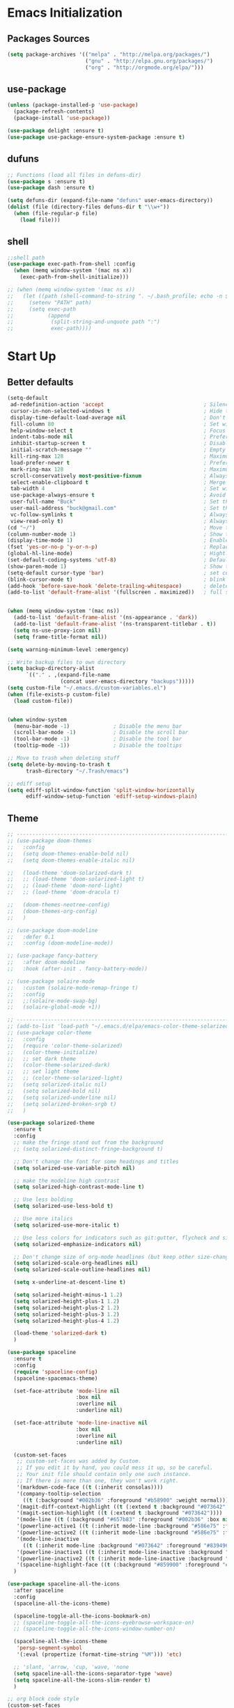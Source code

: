 * Emacs Initialization
** Packages Sources
   #+BEGIN_SRC emacs-lisp
     (setq package-archives '(("melpa" . "http://melpa.org/packages/")
                              ("gnu" . "http://elpa.gnu.org/packages/")
                              ("org" . "http://orgmode.org/elpa/")))
   #+END_SRC
** use-package
   #+begin_src emacs-lisp
     (unless (package-installed-p 'use-package)
       (package-refresh-contents)
       (package-install 'use-package))

     (use-package delight :ensure t)
     (use-package use-package-ensure-system-package :ensure t)
   #+end_src
** dufuns
   #+begin_src emacs-lisp
     ;; Functions (load all files in defuns-dir)
     (use-package s :ensure t)
     (use-package dash :ensure t)

     (setq defuns-dir (expand-file-name "defuns" user-emacs-directory))
     (dolist (file (directory-files defuns-dir t "\\w+"))
       (when (file-regular-p file)
         (load file)))
   #+end_src
** shell
   #+begin_src emacs-lisp
     ;;shell path
     (use-package exec-path-from-shell :config
       (when (memq window-system '(mac ns x))
         (exec-path-from-shell-initialize)))

     ;; (when (memq window-system '(mac ns x))
     ;;   (let ((path (shell-command-to-string ". ~/.bash_profile; echo -n $PATH")))
     ;;     (setenv "PATH" path)
     ;;     (setq exec-path
     ;;           (append
     ;;            (split-string-and-unquote path ":")
     ;;            exec-path))))
   #+end_src
* Start Up
** Better defaults
   #+begin_src emacs-lisp
     (setq-default
      ad-redefinition-action 'accept                                ; Silence warnings for redefinition
      cursor-in-non-selected-windows t                              ; Hide the cursor in inactive windows
      display-time-default-load-average nil                         ; Don't display load average
      fill-column 80                                                ; Set width for automatic line breaks
      help-window-select t                                          ; Focus new help windows when opened
      indent-tabs-mode nil                                          ; Prefers spaces over tabs
      inhibit-startup-screen t                                      ; Disable start-up screen
      initial-scratch-message ""                                    ; Empty the initial *scratch* buffer
      kill-ring-max 128                                             ; Maximum length of kill ring
      load-prefer-newer t                                           ; Prefers the newest version of a file
      mark-ring-max 128                                             ; Maximum length of mark ring
      scroll-conservatively most-positive-fixnum                    ; Always scroll by one line
      select-enable-clipboard t                                     ; Merge system's and Emacs' clipboard
      tab-width 4                                                   ; Set width for tabs
      use-package-always-ensure t                                   ; Avoid the :ensure keyword for each package
      user-full-name "Buck"                                         ; Set the full name of the current user
      user-mail-address "buck@gmail.com"                            ; Set the email address of the current user
      vc-follow-symlinks t                                          ; Always follow the symlinks
      view-read-only t)                                             ; Always open read-only buffers in view-mode
     (cd "~/")                                                      ; Move to the user directory
     (column-number-mode 1)                                         ; Show the column number
     (display-time-mode 1)                                          ; Enable time in the mode-line
     (fset 'yes-or-no-p 'y-or-n-p)                                  ; Replace yes/no prompts with y/n
     (global-hl-line-mode)                                          ; Hightlight current line
     (set-default-coding-systems 'utf-8)                            ; Default to utf-8 encoding
     (show-paren-mode 1)                                            ; Show the parent
     (setq-default cursor-type 'bar)                                ; set cursor style
     (blink-cursor-mode t)                                          ; blink cursor
     (add-hook 'before-save-hook 'delete-trailing-whitespace)       ; delete traniling whitespace
     (add-to-list 'default-frame-alist '(fullscreen . maximized))   ; full screen


     (when (memq window-system '(mac ns))
       (add-to-list 'default-frame-alist '(ns-appearance . 'dark))
       (add-to-list 'default-frame-alist '(ns-transparent-titlebar . t))
       (setq ns-use-proxy-icon nil)
       (setq frame-title-format nil))

     (setq warning-minimum-level :emergency)

     ;; Write backup files to own directory
     (setq backup-directory-alist
           `(("." . ,(expand-file-name
                      (concat user-emacs-directory "backups")))))
     (setq custom-file "~/.emacs.d/custom-variables.el")
     (when (file-exists-p custom-file)
       (load custom-file))


     (when window-system
       (menu-bar-mode -1)              ; Disable the menu bar
       (scroll-bar-mode -1)            ; Disable the scroll bar
       (tool-bar-mode -1)              ; Disable the tool bar
       (tooltip-mode -1))              ; Disable the tooltips

     ;; Move to trash when deleting stuff
     (setq delete-by-moving-to-trash t
           trash-directory "~/.Trash/emacs")

     ;; ediff setup
     (setq ediff-split-window-function 'split-window-horizontally
           ediff-window-setup-function 'ediff-setup-windows-plain)
   #+end_src
** Theme
   #+begin_src emacs-lisp
     ;; -------------------------------------------------------------------------------------------------------
     ;; (use-package doom-themes
     ;;   :config
     ;;   (setq doom-themes-enable-bold nil)
     ;;   (setq doom-themes-enable-italic nil)

     ;;   (load-theme 'doom-solarized-dark t)
     ;;   ;; (load-theme 'doom-solarized-light t)
     ;;   ;; (load-theme 'doom-nord-light)
     ;;   ;; (load-theme 'doom-dracula t)

     ;;   (doom-themes-neotree-config)
     ;;   (doom-themes-org-config)
     ;;   )

     ;; (use-package doom-modeline
     ;;   :defer 0.1
     ;;   :config (doom-modeline-mode))

     ;; (use-package fancy-battery
     ;;   :after doom-modeline
     ;;   :hook (after-init . fancy-battery-mode))

     ;; (use-package solaire-mode
     ;;   :custom (solaire-mode-remap-fringe t)
     ;;   :config
     ;;   ;;(solaire-mode-swap-bg)
     ;;   (solaire-global-mode +1))

     ;; ----------------------------------------------------------------------------------------------------
     ;; (add-to-list 'load-path "~/.emacs.d/elpa/emacs-color-theme-solarized/")
     ;; (use-package color-theme
     ;;   :config
     ;;   (require 'color-theme-solarized)
     ;;   (color-theme-initialize)
     ;;   ;; set dark theme
     ;;   (color-theme-solarized-dark)
     ;;   ;; set light theme
     ;;   ;; (color-theme-solarized-light)
     ;;   (setq solarized-italic nil)
     ;;   (setq solarized-bold nil)
     ;;   (setq solarized-underline nil)
     ;;   (setq solarized-broken-srgb t)
     ;;   )

     (use-package solarized-theme
       :ensure t
       :config
       ;; make the fringe stand out from the background
       ;; (setq solarized-distinct-fringe-background t)

       ;; Don't change the font for some headings and titles
       (setq solarized-use-variable-pitch nil)

       ;; make the modeline high contrast
       (setq solarized-high-contrast-mode-line t)

       ;; Use less bolding
       (setq solarized-use-less-bold t)

       ;; Use more italics
       (setq solarized-use-more-italic t)

       ;; Use less colors for indicators such as git:gutter, flycheck and similar
       (setq solarized-emphasize-indicators nil)

       ;; Don't change size of org-mode headlines (but keep other size-changes)
       (setq solarized-scale-org-headlines nil)
       (setq solarized-scale-outline-headlines nil)

       (setq x-underline-at-descent-line t)

       (setq solarized-height-minus-1 1.2)
       (setq solarized-height-plus-1 1.2)
       (setq solarized-height-plus-2 1.2)
       (setq solarized-height-plus-3 1.2)
       (setq solarized-height-plus-4 1.2)

       (load-theme 'solarized-dark t)
       )

     (use-package spaceline
       :ensure t
       :config
       (require 'spaceline-config)
       (spaceline-spacemacs-theme)

       (set-face-attribute 'mode-line nil
                           :box nil
                           :overline nil
                           :underline nil)

       (set-face-attribute 'mode-line-inactive nil
                           :box nil
                           :overline nil
                           :underline nil)

       (custom-set-faces
        ;; custom-set-faces was added by Custom.
        ;; If you edit it by hand, you could mess it up, so be careful.
        ;; Your init file should contain only one such instance.
        ;; If there is more than one, they won't work right.
        '(markdown-code-face ((t (:inherit consolas))))
        '(company-tooltip-selection
          ((t (:background "#002b36" :foreground "#b58900" :weight normal))))
        '(magit-diff-context-highlight ((t (:extend t :background "#073642" :foreground "grey70"))))
        '(magit-section-highlight ((t (:extend t :background "#073642"))))
        '(mode-line ((t (:background "#657b83" :foreground "#002b36" :box nil :overline nil :underline nil))))
        '(powerline-active1 ((t (:inherit mode-line :background "#586e75" :foreground "#002b36"))))
        '(powerline-active2 ((t (:inherit mode-line :background "#586e75" :foreground "#002b36"))))
        '(mode-line-inactive
          ((t (:inherit mode-line :background "#073642" :foreground "#839496" :box nil :overline nil :underline nil :weight light))))
        '(powerline-inactive1 ((t (:inherit mode-line-inactive :background "#073642"))))
        '(powerline-inactive2 ((t (:inherit mode-line-inactive :background "#586e75"))))
        '(spaceline-highlight-face ((t (:background "#859900" :foreground "#3E3D31" :inherit 'mode-line)))))
       )

     (use-package spaceline-all-the-icons
       :after spaceline
       :config
       (spaceline-all-the-icons-theme)

       (spaceline-toggle-all-the-icons-bookmark-on)
       ;; (spaceline-toggle-all-the-icons-eyebrowse-workspace-on)
       ;; (spaceline-toggle-all-the-icons-window-number-on)

       (spaceline-all-the-icons-theme
        'persp-segment-symbol
        '(:eval (propertize (format-time-string "%M"))) 'etc)

       ;; 'slant, 'arrow, 'cup, 'wave, 'none
       (setq spaceline-all-the-icons-separator-type 'wave)
       (setq spaceline-all-the-icons-slim-render t)
       )

     ;; org block code style
     (custom-set-faces
      '(org-block-begin-line
        ((t (:underline nil))))
      ;; '(org-block
      ;;   ((t (:background "#073642"))))
      '(org-block-end-line
        ((t (:overline nil))))
      )
   #+end_src
** font
   #+begin_src emacs-lisp
     ;; (set-face-attribute 'default nil :font "Operator Mono 16")
     ;; (set-face-attribute 'default nil :font "-*-Operator Mono-normal-italic-normal-*-16-*-*-*-m-0-iso10646-1")
     ;; (set-face-attribute 'default nil :font "-*-Operator Mono-normal-normal-normal-*-16-*-*-*-m-0-iso10646-1")

     ;; (set-face-attribute 'default nil :font "-apple-Monaco-normal-normal-normal-*-16-*-*-*-m-0-iso10646-1")
     ;; (set-face-attribute 'default nil :font "-apple-Menlo-normal-normal-normal-*-14-*-*-*-m-0-iso10646-1")
     ;; (set-face-attribute 'default nil :font "-apple-inconsolata-medium-r-normal--14-*-*-*-*-*-iso10646-1")

     ;; (set-face-attribute 'default nil :font "-*-Inconsolata Awesome-normal-normal-normal-*-14-*-*-*-m-0-iso10646-1")
     ;; (set-face-attribute 'default nil :font "-*-Hack-normal-normal-normal-*-14-*-*-*-m-0-iso10646-1")
     (set-face-attribute 'default nil :font "-outline-Consolas-normal-normal-normal-*-16-*-*-*-m-0-iso10646-1")

     ;; (set-face-attribute 'default nil :font "JetBrains Mono 16")

     (custom-set-faces
      ;; custom-set-faces was added by Custom.
      ;; If you edit it by hand, you could mess it up, so be careful.
      ;; Your init file should contain only one such instance.
      ;; If there is more than one, they won't work right.
      '(org-table ((t (:foreground "#859900" :family "Ubuntu Mono")))))
   #+end_src
** proxy
   #+begin_src emacs-lisp
     (setq url-proxy-services
           '(("no_proxy" . "^\\(localhost\\|10\\..*\\|192\\.168\\..*\\)")
             ("http" . "localhost:1087")
             ("https" . "localhost:1087")))
   #+end_src
** keyboard
   #+begin_src emacs-lisp
     ;; split window
     (global-set-key (kbd "C-x 2") (lambda () (interactive)(split-window-vertically) (other-window 1)))
     (global-set-key (kbd "C-x 3") (lambda () (interactive)(split-window-horizontally) (other-window 1)))

     ;; comment or uncomment
     (global-set-key (kbd "C-c /") 'comment-or-uncomment-region)
     (global-set-key (kbd "s-/") 'comment-line)

     ;; Duplicate region
     (global-set-key (kbd "C-c d") 'duplicate-current-line-or-region)

     ;; Perform general cleanup.
     (global-set-key (kbd "C-c n") 'cleanup-buffer)

     ;;org
     (defun my-org-hook ()
       ;; (define-key org-mode-map (kbd "<C-o>") 'org-open-line)
       (define-key org-mode-map (kbd "<C-return>") 'org-insert-heading-respect-content)
       (define-key org-mode-map (kbd "<C-S-return>") 'org-insert-todo-heading-respect-content)
       (define-key org-mode-map (kbd "<M-return>") 'org-meta-return)
       (define-key org-mode-map (kbd "C-c /") 'org-sparse-tree)
       (define-key org-mode-map (kbd "C-c l") 'org-store-link)
       (define-key org-mode-map (kbd "C-c a") 'org-agenda)
       (define-key org-mode-map (kbd "C-c c") 'org-capture)
       )
     (add-hook 'org-mode-hook 'my-org-hook)

     (global-set-key (kbd "<S-return>") 'new-line-dwim)
     (global-set-key (kbd "<C-S-return>") 'open-line-above)
     (global-set-key (kbd "<C-return>") 'open-line-below)

     ;; Buffer file functions
     (global-set-key (kbd "C-x C-r") 'rename-current-buffer-file)
     (global-set-key (kbd "C-x C-k") 'delete-current-buffer-file)

     (global-set-key (kbd "C-c b") 'create-scratch-buffer)

     ;; Killing text
     (global-set-key (kbd "C-S-k") 'kill-and-retry-line)
     (global-set-key (kbd "C-w") 'kill-region-or-backward-word)
     (global-set-key (kbd "C-S-w") 'kill-to-beginning-of-line)

     ;; Indentation help
     (global-set-key (kbd "M-j") (λ (join-line -1)))

     (global-set-key (kbd "C-c o") 'occur)

     ;; Make shell more convenient, and suspend-frame less
     ;; ansi-term
     ;; (global-set-key (kbd "C-z") (lambda ()(interactive)(ansi-term "/usr/local/bin/fish")))
     ;; (global-set-key (kbd "C-z") 'shell)
     ;; (global-set-key (kbd "C-x M-z") 'suspend-frame)

     ;; switch window selected
     (defun prev-window ()
       (interactive)
       (other-window -1))
     (global-set-key (kbd "s-[") 'prev-window)
     (global-set-key (kbd "s-]") 'other-window)

     ;; C-i <tab>
     (setq local-function-key-map (delq '(kp-tab . [9]) local-function-key-map))
     ;; this is C-i
     ;; (global-set-key (kbd "C-i") (lambda () (interactive) (message "C-i")))
     ;; this is <tab> key
     ;; (global-set-key (kbd "<tab>") (lambda () (interactive) (message "<tab>")))

     ;; code folding
     (add-hook 'go-mode-hook 'hs-minor-mode)
     (add-hook 'java-mode-hook 'hs-minor-mode)
     (add-hook 'js2-mode-hook 'hs-minor-mode)

     (add-hook 'js2-mode-hook
               (lambda () (define-key js2-mode-map (kbd "C-c i") 'hs-toggle-hiding)))
     (add-hook 'go-mode-hook
               (lambda () (define-key go-mode-map (kbd "C-c i") 'hs-toggle-hiding)))
     (add-hook 'java-mode-hook
               (lambda () (define-key java-mode-map (kbd "C-c i") 'hs-toggle-hiding)))

     ;; move line up
     ;; move line up
     (defun move-line-up ()
       (interactive)
       (transpose-lines 1)
       (previous-line 2))

     (global-set-key [(control shift up)] 'move-line-up)

     ;; move line down
     (defun move-line-down ()
       (interactive)
       (next-line 1)
       (transpose-lines 1)
       (previous-line 1))

     (global-set-key [(control shift down)] 'move-line-down)
   #+end_src
* Advanced Configuration
** all-the-icons
   #+begin_src emacs-lisp
     (use-package all-the-icons
       :ensure t)
   #+end_src
** dired
   #+begin_src emacs-lisp
     (use-package dired
       :ensure nil
       :commands (dired dired-jump)
       :bind (("C-x C-j" . dired-jump))
       :config
       (add-hook 'dired-mode-hook
                 (lambda ()
                   (define-key dired-mode-map (kbd "j") 'dired-up-directory)
                   (define-key dired-mode-map (kbd "k") 'dired-find-file)))
       )

     ;; (use-package all-the-icons-dired
     ;;   :ensure t
     ;;   :config
     ;;   (add-hook 'dired-mode-hook 'all-the-icons-dired-mode))
   #+end_src
** ivy
   #+begin_src emacs-lisp
     (use-package ivy
       :ensure t
       :delight ivy-mode ""
       :bind (:map ivy-minibuffer-map
                   ("C-h" . delete-backward-char)
                   ("<return>" . ivy-alt-done))
       :config
       (ivy-mode 1)
       (setq ivy-use-virtual-buffers nil)
       (setq enable-recursive-minibuffers t)
       (setq ivy-height 10)
       (setq ivy-initial-inputs-alist nil)
       (setq ivy-count-format "%d/%d ")
       (setq ivy-re-builders-alist '((t . ivy--regex-ignore-order)))

       (ivy-set-actions ;; M-o
        'counsel-find-file
        '(("d" delete-file "delete")
          ("r" rename-file "rename")
          ("x" counsel-find-file-as-root "open as root"))
        ))
   #+end_src
** counsel
   #+begin_src emacs-lisp
     (use-package counsel
       :ensure t
       :bind (("M-x" . counsel-M-x)
              ("\C-x \C-f" . counsel-find-file)
              ("M-y" . counsel-yank-pop)
              ("C-o" . counsel-recentf)
              ("C-x b" . persp-ivy-switch-buffer)
              ("C-x C-b" . ibuffer-list-buffers)
              ("s-1" . previous-buffer)
              ("s-2" . next-buffer))
       :init
       (setq counsel-find-file-ignore-regexp (regexp-opt '(".git" ".DS_Store")))
       (setq recentf-max-saved-items 200))
   #+end_src
** swiper
   #+begin_src emacs-lisp
     (use-package swiper
       :ensure t
       :bind (("C-r" . swiper-thing-at-point)
              ("C-s" . swiper)))
   #+end_src
** expand-region
   #+begin_src emacs-lisp
     (use-package expand-region
       :ensure t
       :bind
       (("C-=" . 'er/expand-region)
        ("C-+" . 'er/contract-region)
        ("C-@" . 'er/expand-region)
        ("C-M-@" . 'er/contract-region))
       :config
       (pending-delete-mode t)
       (define-key input-decode-map [?\C-m] [C-m])
       (global-set-key (kbd "<C-m>") #'er/expand-region)
       )
   #+end_src
** change-inner
   #+BEGIN_SRC emacs-lisp
     (use-package change-inner
       :ensure t
       :bind
       (("M-I" . 'change-inner))
       (("M-O" . 'change-outer))
       (("s-i" . 'copy-inner))
       (("s-o" . 'copy-outer))
       )
   #+END_SRC
** multiple-cursors
   #+BEGIN_SRC emacs-lisp
     ;;
     ;; multiple cursors
     ;;
     (use-package multiple-cursors
       :ensure t
       :init
       (global-unset-key (kbd "M-<down-mouse-1>"))
       (global-set-key (kbd "M-<mouse-1>") 'mc/add-cursor-on-click)
       (global-set-key (kbd "C-S-<mouse-1>") 'mc/add-cursor-on-click)

       (global-set-key
        (kbd "C-c m")
        (defhydra hydra-mc (:columns 6 :color pink)
          "multiple-cursors"
          ("l" mc/edit-lines "lines")
          ("e" mc/edit-ends-of-lines "end-lines")

          ("n" mc/mark-next-like-this "next")
          ("p" mc/mark-previous-like-this "previous")

          ("k" mc/skip-to-previous-like-this "skip-n")
          ("j" mc/skip-to-next-like-this "skip-p")

          ("u" mc/unmark-next-like-this "unmark-n")
          ("U" mc/unmark-previous-like-this "unmark-p")

          ("a" mc/mark-all-like-this "all")
          ("m" mc/mark-all-dwim "dwim")
          ("r" mc/mark-all-in-region-regexp "regexp")

          ("q" nil "Quit" :color blue)))
       )
   #+END_SRC
** undo
   #+begin_src emacs-lisp
     (use-package undo-tree
       :config
       (global-undo-tree-mode))
   #+end_src
** session
   #+begin_src emacs-lisp
     (use-package session
       :ensure t
       :bind
       (("C-;" . session-jump-to-last-change))
       :config
       (setq session-jump-undo-threshold 100))
   #+end_src
** magit
   #+begin_src emacs-lisp
     (use-package magit
       :ensure t
       :config
       (global-set-key (kbd "C-x m") 'magit)
       )
   #+end_src
** paredit
   #+begin_src emacs-lisp
     (use-package paredit
       :ensure t
       :config
       (add-hook 'clojure-mode-hook 'paredit-mode)
       (add-hook 'cider-repl-mode-hook 'paredit-mode)
       (add-hook 'emacs-lisp-mode-hook 'paredit-mode)
       ;; Enable `paredit-mode' in the minibuffer, during `eval-expression'.
       ;; (defun conditionally-enable-paredit-mode
       ;;   (if (eq this-command 'eval-expression)
       ;;       (paredit-mode 1)))

       ;; (add-hook 'minibuffer-setup-hook 'conditionally-enable-paredit-mode)
       )
   #+end_src
** smartparens
   #+begin_src emacs-lisp
     (use-package smartparens
       :ensure t
       :config
       (smartparens-global-mode t)
       (add-hook 'org-mode-hook (lambda () (smartparens-mode -1)))
       (add-hook 'clojure-mode-hook (lambda () (smartparens-mode -1)))
       (add-hook 'emacs-lisp-mode-hook (lambda () (smartparens-mode -1)))
       (add-hook 'cider-repl-mode-hook (lambda () (smartparens-mode -1)))
       )
   #+end_src
** ace-jump-mode
   #+begin_src emacs-lisp
     (use-package ace-jump-mode
       :ensure t
       :config
       ;; you can select the key you prefer to
       (define-key org-mode-map (kbd "C-j") nil)
       (define-key paredit-mode-map (kbd "C-j") nil)
       (define-key global-map (kbd "C-j") 'ace-jump-mode)
       )
   #+end_src
** projectile
   #+begin_src emacs-lisp
     (use-package projectile
       :ensure t
       :bind (("C-c p" . projectile-command-map)
              ("C-c f" . projectile-find-file))
       :custom ((projectile-completion-system 'ivy))
       :init
       (when (file-directory-p "~/Workspace")
         (setq projectile-project-search-path '("~/Workspace")))
       (setq projectile-switch-project-action #'projectile-dired)
       :config
       (projectile-mode +1)
       (setq projectile-globally-ignored-files '( "TAGS" ".DS_Store" "." ".." ".git"))
       ;; (setq projectile-enable-caching t)
       ;; (setq projectile-file-exists-local-cache-expire (* 1 100))
       )

     (use-package counsel-projectile
       :ensure t
       :config (counsel-projectile-mode))
   #+end_src
** guide-key
   #+begin_src emacs-lisp
     (use-package guide-key
       :ensure t
       :config
       (guide-key-mode 1)
       (setq guide-key/idle-delay 0.5)
       ;; (setq guide-key/guide-key-sequence '("C-x r" "C-x 4" "C-x v" "C-x 8" "C-x +" "C-c RET" "C-c" "C-x x"))
       (setq guide-key/recursive-key-sequence-flag t)
       (setq guide-key/popup-window-position 'bottom)
       )
   #+end_src
** perspective
   #+begin_src emacs-lisp
     (use-package perspective
       :ensure t
       :config
       (unless (equal persp-mode t)
         (persp-mode)))
   #+end_src
** translate
   #+begin_src emacs-lisp
     (use-package go-translate
       :ensure t
       :bind (("C-c t" . go-translate))
       :config
       (setq go-translate-token-current (cons 430675 2721866130))
       (setq go-translate-base-url "https://translate.google.cn")
       (setq go-translate-local-language "zh-CN")
       (setq go-translate-inputs-function #'go-translate-inputs-current-or-prompt)
       )


     (defun read-word ()
       (interactive)
       (let ((text (thing-at-point 'word)))
         (if text
             (shell-command (concat "say " (shell-quote-argument text)))
           )))

     (define-key global-map (kbd "C-c r") 'read-word)
   #+end_src
** beacon
   #+begin_src emacs-lisp
     (use-package beacon
       :ensure t
       :custom
       (beacon-color "yellow")
       :config
       (beacon-mode 1))
   #+end_src
** diff-hl
   #+begin_src emacs-lisp
     (use-package diff-hl
       :ensure t
       :config
       (global-diff-hl-mode)
       (add-hook 'magit-pre-refresh-hook 'diff-hl-magit-pre-refresh)
       (add-hook 'magit-post-refresh-hook 'diff-hl-magit-post-refresh)
       )
   #+end_src
** restclient
   #+begin_src emacs-lisp
     (use-package restclient
       :ensure t
       :mode (("\\.http\\'" . restclient-mode))
       :config
       (setq restclient-log-request t)
       )
   #+end_src
** search-web
   #+begin_src emacs-lisp
     (use-package search-web
       :defer t
       :ensure t
       :init
       (setq search-web-engines
             '(("Google" "http://www.google.com/search?q=%s" nil)
               ("Youtube" "http://www.youtube.com/results?search_query=%s" nil)
               ("Stackoveflow" "http://stackoverflow.com/search?q=%s" nil)
               ("MDN" "https://developer.mozilla.org/zh-CN/search?q=%s" nil)
               ("Github" "https://github.com/search?q=%s" nil)
               ("Melpa" "https://melpa.org/#/?q=%s" nil)
               ("Emacs-China" "https://emacs-china.org/search?q=%s" nil)
               ("EmacsWiki" "https://www.emacswiki.org/emacs/%s" nil)
               ("Wiki-zh" "https://zh.wikipedia.org/wiki/%s" nil)
               ("Wiki-en" "https://en.wikipedia.org/wiki/%s" nil)
               ))
       :bind (("C-c w u" . browse-url)
              ("C-c w w" . search-web)
              ("C-c w p" . search-web-at-point)
              ("C-c w r" . search-web-region)))
   #+end_src
* Languages
** lsp
   #+begin_src emacs-lisp
     (use-package lsp-mode
       :hook ((lsp-mode . lsp-enable-which-key-integration))
       :commands (lsp lsp-deferred)
       ;; :bind
       ;; (("M-'" . lsp-find-references)
       ;;  ("M-/" . lsp-find-implementation))
       :init
       (setq lsp-keymap-prefix "s-l")
       (add-hook 'lsp-completion-mode-hook
                 (lambda ()
                   (when lsp-completion-mode
                     (setq company-backends
                           '((company-capf :with company-tabnine :separate)
                             (company-dabbrev-code company-keywords company-files)
                             (company-abbrev company-yasnippet)))
                     ;; (set (make-local-variable 'company-backends)
                     ;;      (remq 'company-capf company-backends))
                     )))
       :config
       (setq lsp-completion-enable-additional-text-edit nil))

     (use-package lsp-ui :ensure t
       :custom
       ;; lsp-ui-doc
       (lsp-ui-doc-enable nil)
       (lsp-ui-doc-header t)
       (lsp-ui-doc-include-signature t)
       (lsp-ui-doc-position 'top) ;; top, bottom, or at-point
       (lsp-ui-doc-max-width 150)
       (lsp-ui-doc-max-height 30)
       (lsp-ui-doc-use-childframe t)
       (lsp-ui-doc-use-webkit t)
       ;; lsp-ui-flycheck
       (lsp-ui-flycheck-enable nil)
       ;; lsp-ui-sideline
       (lsp-ui-sideline-enable nil)
       (lsp-ui-sideline-ignore-duplicate t)
       (lsp-ui-sideline-show-symbol t)
       (lsp-ui-sideline-show-hover t)
       (lsp-ui-sideline-show-diagnostics nil)
       (lsp-ui-sideline-show-code-actions nil)
       ;; lsp-ui-imenu
       (lsp-ui-imenu-enable nil)
       (lsp-ui-imenu-kind-position 'top)
       ;; lsp-ui-peek
       (lsp-ui-peek-enable t)
       (lsp-ui-peek-peek-height 20)
       (lsp-ui-peek-list-width 50)
       (lsp-ui-peek-fontify 'on-demand) ;; never, on-demand, or always
       :preface
       (defun ladicle/toggle-lsp-ui-doc ()
         (interactive)
         (if lsp-ui-doc-mode
             (progn
               (lsp-ui-doc-mode -1)
               (lsp-ui-doc--hide-frame))
           (lsp-ui-doc-mode 1)))
       :bind
       (:map lsp-mode-map
             ("M-'" . lsp-ui-peek-find-references)
             ("M-." . lsp-ui-peek-find-definitions)
             ("M-/" . lsp-ui-peek-find-implementation)
             ;; ("C-c m"   . lsp-ui-imenu)
             ;; ("C-c s"   . lsp-ui-sideline-mode)
             ;; ("C-c d"   . ladicle/toggle-lsp-ui-doc)
             )
       :hook
       (lsp-mode . lsp-ui-mode)
       )
     (use-package lsp-ivy :commands lsp-ivy-workspace-symbol)
     (use-package dap-mode :after lsp-mode :config (dap-auto-configure-mode))
     (use-package dap-java :ensure nil)
     (use-package dap-go :ensure nil)
     (use-package lsp-treemacs)

     (use-package which-key :config (which-key-mode))

     (add-hook 'dap-stopped-hook
               (lambda (arg) (call-interactively #'dap-hydra)))
   #+end_src
** company
   #+begin_src emacs-lisp
     (use-package company-tabnine
       :ensure t)

     (use-package company
       :ensure t
       :bind (:map company-active-map
                   ("C-n" . company-select-next)
                   ("C-p" . company-select-previous)
                   ("C-s" . company-filter-candidates)
                   ("C-w" . kill-region-or-backward-word))
       :bind (:map company-search-map
                   ("C-n" . company-select-next)
                   ("C-p" . company-select-previous))
       :config
       (global-company-mode t)

       (setq company-idle-delay 0
             company-show-numbers t
             company-minimum-prefix-length 2)

       (setq company-backends
             '((company-capf :with company-tabnine :separate)
               (company-dabbrev-code company-keywords company-files)
               (company-abbrev company-yasnippet)))
       )
   #+end_src
** flycheck
   #+begin_src emacs-lisp
     (use-package flycheck
       :ensure t
       :config
       ;; (global-flycheck-mode t)
       )
   #+end_src
** yasnippet
   #+BEGIN_SRC emacs-lisp
     (use-package yasnippet
       :ensure t
       :config
       (yas-global-mode)
       (use-package yasnippet-snippets :ensure t)
       )
   #+END_SRC
** groovy
   #+begin_src emacs-lisp
     (use-package groovy-mode
       :ensure t
       :defer t
       :hook (groovy-mode . lsp))
   #+end_src
** gradle
   #+begin_src emacs-lisp
     (use-package gradle-mode
       :ensure t
       :defer t
       :bind (("C-c g b" . gradle-build)
              ("C-c g t" . gradle-test)
              ("C-c g s" . gradle-single-test)
              ("C-c g j" . gradle-build--daemon)
              ("C-c g k" . gradle-test--daemon)
              ("C-c g l" . gradle-single-test--daemon)
              ("C-c g d" . gradle-execute--daemon)
              ("C-c g e" . gradle-execute))
       :config
       (gradle-mode 1)
       )
   #+end_src
** sql
   #+begin_src emacs-lisp
     (use-package sql-indent
       :after (:any sql sql-interactive-mode)
       :delight sql-mode "Σ ")
   #+end_src
** protobuf
   #+begin_src emacs-lisp
     (use-package protobuf-mode
       :ensure t)
   #+end_src
** yaml
   #+begin_src emacs-lisp
     (use-package yaml-mode
       :mode "\\.yml\\'")
   #+end_src
** Json
   #+begin_src emacs-lisp
     (use-package json-mode
       :delight "J "
       :mode "\\.json\\'"
       :hook (before-save . my/json-mode-before-save-hook)
       :preface
       (defun my/json-mode-before-save-hook ()
         (when (eq major-mode 'json-mode)
           (json-pretty-print-buffer)))

       (defun my/json-array-of-numbers-on-one-line (encode array)
         "Prints the arrays of numbers in one line."
         (let* ((json-encoding-pretty-print
                 (and json-encoding-pretty-print
                      (not (loop for x across array always (numberp x)))))
                (json-encoding-separator (if json-encoding-pretty-print "," ", ")))
           (funcall encode array)))
       :config (advice-add 'json-encode-array :around #'my/json-array-of-numbers-on-one-line))
   #+end_src
** dockerfile
   #+begin_src emacs-lisp
     (use-package dockerfile-mode
       :ensure t
       :hook (dockerfile-mode . lsp))
   #+end_src
** clojure
   #+begin_src emacs-lisp
     (use-package clojure-mode
       :ensure t
       :config
       (add-to-list 'auto-mode-alist '("\\.clj$" . clojure-mode))
       (add-to-list 'auto-mode-alist '("\\.cljs$" . clojurescript-mode))
       (add-to-list 'auto-mode-alist '("\\.cljc$" . clojurec-mode))
       )
   #+end_src
** clj-refactor
   #+begin_src emacs-lisp
     (use-package clj-refactor
       :ensure t
       :config
       (defun my-clojure-mode-hook ()
         (clj-refactor-mode 1)
         (yas-minor-mode 1) ; for adding require/use/import statements
         ;; This choice of keybinding leaves cider-macroexpand-1 unbound
         (cljr-add-keybindings-with-prefix "C-c C-m"))

       (add-hook 'clojure-mode-hook #'my-clojure-mode-hook)
       )
   #+end_src
** php
   #+begin_src emacs-lisp
     (use-package php-mode
       :ensure t
       :mode "[^.][^t][^p][^l]\\.php$"
       ;; :bind (("m-." . ac-php-find-symbol-at-point)
       ;;        ("m-," . ac-php-location-stack-back))
       :config
       (eval-after-load 'php-mode
         '(require 'php-ext))
       (define-key php-mode-map  (kbd "m-.") 'ac-php-find-symbol-at-point)   ;goto define
       (define-key php-mode-map  (kbd "m-,") 'ac-php-location-stack-back)    ;go back
       (add-hook 'php-mode-hook
                 (lambda ()
                   ;; (paredit-mode t)
                   (setq-default tab-width 4)
                   (setq c-basic-offset 4)
                   (require 'company-php)
                   (company-mode t)
                   (ac-php-core-eldoc-setup) ;; enable eldoc
                   (make-local-variable 'company-backends)
                   (add-to-list 'company-backends 'company-ac-php-backend)))
       (setq php-file-patterns nil)
       ;; (add-to-list 'auto-mode-alist '("[^.][^t][^p][^l]\\.php$" . php-mode))
       (add-to-list 'auto-mode-alist '("\\.tpl.php$" . html-mode))
       (eval-after-load "php-mode" '(define-key php-mode-map (kbd "C-.") nil))
       )
   #+end_src
** python
   #+begin_src emacs-lisp
     (use-package lsp-python-ms
       :ensure t
       :init (setq lsp-python-ms-auto-install-server t)
       :hook (python-mode . (lambda ()
                              (require 'lsp-python-ms)
                              (lsp))))  ; or lsp-deferred

     (use-package pyvenv
       :diminish
       :config
       (setq pyvenv-mode-line-indicator
             '(pyvenv-virtual-env-name ("[venv:" pyvenv-virtual-env-name "] ")))
       (pyvenv-mode +1))
   #+end_src
** java
   #+begin_src emacs-lisp
     (use-package lsp-java
       :ensure t
       :defer t
       :hook (java-mode . lsp)
       :config
       ;;java1.8
       (setq lsp-java-jdt-download-url  "https://download.eclipse.org/jdtls/milestones/0.57.0/jdt-language-server-0.57.0-202006172108.tar.gz")
       )

     (add-hook 'lsp-mode-hook #'lsp-lens-mode)
     (add-hook 'java-mode-hook #'lsp-java-boot-lens-mode)
     (add-hook 'java-mode-hook (lambda () (gradle-mode 1)))
   #+end_src
** Go
   #+begin_src emacs-lisp
     (use-package go-mode
       :ensure t
       :mode (("\\.go\\'" . go-mode))
       :hook ((go-mode . lsp-deferred))
       :config
       (add-hook 'go-mode-hook
                 (lambda ()
                   (setq-default tab-width 2)))

       (defun lsp-go-install-save-hooks ()
         (add-hook 'before-save-hook #'lsp-format-buffer t t)
         (add-hook 'before-save-hook #'lsp-organize-imports t t))
       (add-hook 'go-mode-hook #'lsp-go-install-save-hooks)
       )
   #+end_src
** rust
   #+begin_src emacs-lisp
     (use-package rust-mode
       :ensure t
       :hook ((rust-mode . lsp-deferred))
       :bind (("C-c C-c" . rust-run))
       :bind (:map rust-mode-map
                   ("C-<return>" . open-line-below-semicolon))
       :config
       (setq rust-format-on-save t
             indent-tabs-mode nil))

     (use-package flycheck-rust
       :ensure t
       :config
       (with-eval-after-load 'rust-mode
         (add-hook 'flycheck-mode-hook #'flycheck-rust-setup)))
   #+end_src
* Front-end
** typescript
   #+begin_src emacs-lisp
     (use-package typescript-mode
       :mode (("\\.ts\\'" . typescript-mode)
              ("\\.tsx\\'" . typescript-mode))
       :hook (typescript-mode . lsp-deferred)
       :config
       ;; (flycheck-add-mode 'javascript-eslint 'typescript-mode)
       (flycheck-mode +1)
       (setq typescript-indent-level 2))
   #+end_src
** tide
   #+begin_src emacs-lisp
     (use-package tide
       :ensure t
       :config
       (setq tide-completion-enable-autoimport-suggestions t)
       )

     (defun setup-tide-mode ()
       "Setup tide mode for other mode."
       (interactive)
       (message "setup tide mode")
       (tide-setup)
       (flycheck-mode +1)
       (setq flycheck-check-syntax-automatically '(save mode-enabled))
       (eldoc-mode +1)
       (tide-hl-identifier-mode +1)
       (define-key tide-mode-map (kbd "s-.") 'tide-references)
       (define-key tide-references-mode-map (kbd "v") 'tide-goto-reference)

       (setq company-backends
             '((company-tide :with company-tabnine :separate)
               (company-dabbrev-code company-keywords company-files)
               (company-abbrev company-yasnippet)))
       )

     (add-hook 'js2-mode-hook #'setup-tide-mode)
     (add-hook 'rjsx-mode-hook #'setup-tide-mode)
     (add-hook 'web-mode-hook #'setup-tide-mode)
   #+end_src
** js2-mode
   #+begin_src emacs-lisp
     (use-package js2-mode
       :ensure t
       :hook ((js2-mode . js2-imenu-extras-mode))
       :mode "\\.js\\'"
       :custom (js-indent-level 2)
       :config
       (setq-default indent-tabs-mode nil)
       (setq js-indent-level 2)
       (setq-default js2-basic-offset 2)

       (setq-default js2-allow-rhino-new-expr-initializer nil)
       (setq-default js2-auto-indent-p nil)
       (setq-default js2-enter-indents-newline nil)
       (setq-default js2-global-externs '("module" "require" "buster" "sinon" "assert" "refute" "setTimeout" "clearTimeout" "setInterval" "clearInterval" "location" "__dirname" "console" "JSON"))
       (setq-default js2-idle-timer-delay 0.1)
       (setq-default js2-indent-on-enter-key nil)
       (setq-default js2-mirror-mode nil)
       (setq-default js2-strict-inconsistent-return-warning nil)
       (setq-default js2-auto-indent-p t)
       (setq-default js2-include-rhino-externs nil)
       (setq-default js2-include-gears-externs nil)
       (setq-default js2-concat-multiline-strings 'eol)
       (setq-default js2-rebind-eol-bol-keys nil)

       ;; Let flycheck handle parse errors
       (setq-default js2-show-parse-errors nil)
       (setq-default js2-strict-missing-semi-warning nil)
       (setq-default js2-strict-trailing-comma-warning nil) ;; jshint does not warn about this now for some reason
       )
   #+end_src
** rjsx
   #+begin_src emacs-lisp
     (use-package rjsx-mode
       :ensure t
       :mode (("\\.js\\'" . rjsx-mode)
              ("\\.jsx\\'" . rjsx-mode))
       ;; :hook (rjsx-mode . lsp-deferred)
       :config
       (setq js2-basic-offset 2)
       (add-hook 'rjsx-mode-hook
                 (lambda()
                   (flycheck-add-mode 'javascript-eslint 'rjsx-mode)
                   ;; (flycheck-select-checker 'javascript-eslint)
                   ))
       )
   #+end_src
** Vue
   #+begin_src emacs-lisp
     (use-package vue-mode
       :delight "V "
       :mode "\\.vue\\'"
       :custom
       (mmm-submode-decoration-level 0)
       (vue-html-extra-indent 2)
       :hook ((vue-mode . lsp-deferred)))
   #+end_src
** css–less-scss
   #+begin_src emacs-lisp
     (use-package css-mode
       :custom (css-indent-offset 2))

     (use-package less-css-mode
       :mode "\\.less\\'")

     (use-package scss-mode
       :mode "\\.scss\\'")
   #+end_src
** dart
   #+begin_src emacs-lisp
     (use-package lsp-dart
       :ensure t
       :defer t
       :hook (dart-mode . lsp))
     ;; Optional Flutter packages
     (use-package hover
       :ensure t
       :defer t
       :init
       (setq hover-hot-reload-on-save t)) ;; run app from desktop without emulator

     (use-package flutter
       :ensure t
       :defer t
       :after dart-mode
       :bind (:map dart-mode-map
                   ("C-M-x" . #'flutter-run-or-hot-reload))
       :custom
       (flutter-sdk-path "~/SDK/flutter/")
       :config
       (add-hook 'dart-mode-hook
                 (lambda ()
                   (add-hook 'after-save-hook #'flutter-hot-reload)
                   (with-eval-after-load 'projectile
                     (add-to-list 'projectile-project-root-files-bottom-up "pubspec.yaml")
                     (add-to-list 'projectile-project-root-files-bottom-up "BUILD")))))
   #+end_src
** prettier-js
   #+begin_src emacs-lisp
     (use-package prettier-js
       :ensure t
       ;; :custom
       ;; (prettier-js-args '("--print-width" "80"
       ;;                     "--bracket-spacing" "false"
       ;;                     "--semi" "true"
       ;;                     ))
       :config
       (defun maybe-use-prettier ()
         "Enable prettier-js-mode if an rc file is located."
         (if (locate-dominating-file default-directory ".prettierrc")
             (prettier-js-mode +1)))
       (add-hook 'js2-mode-hook 'maybe-use-prettier)

       ;; (add-hook 'js2-mode-hook (lambda () (prettier-js-mode +1)))
       )
   #+end_src
* Org-Mode
** org
   #+begin_src emacs-lisp
     (use-package org
       :ensure org-plus-contrib
       :config
       (require 'org-tempo)
       (add-hook 'org-mode-hook (lambda () (setq truncate-lines nil)))
       (setq org-cycle-separator-lines 1)

       (setq org-confirm-babel-evaluate nil)
       (require 'ob-js)
       (org-babel-do-load-languages 'org-babel-load-languages
                                    '((python . t)
                                      (emacs-lisp . t)
                                      (sh . t)
                                      (js . t)))
       )
   #+end_src
** cal-china-x
   #+begin_src emacs-lisp
     ;;农历
     (use-package cal-china-x
       :ensure t
       :config
       (setq mark-holidays-in-calendar t)

       (setq holidays '(
                        ;;公历节日
                        (holiday-fixed 2 14 "情人节")
                        (holiday-fixed 9 10 "教师节")
                        (holiday-float 6 0 3 "父亲节")
                        ;;农历节日
                        (holiday-lunar 1 1 "春节" 0)
                        (holiday-lunar 1 15 "元宵节" 0)
                        (holiday-solar-term "清明" "清明节")
                        (holiday-lunar 5 5 "端午节" 0)
                        (holiday-lunar 7 7 "七夕情人节" 0)
                        (holiday-lunar 8 15 "中秋节" 0)
                        ;;纪念日
                        (holiday-fixed 12 1 "儿子生日")
                        (holiday-fixed 2 18 "老婆生日" 0)
                        (holiday-lunar 11 28 "我的生日" 0)
                        )
             )

       ;;只显示我定制的节假日
       (setq calendar-holidays (append cal-china-x-chinese-holidays holidays))


       (setq org-agenda-format-date 'd/org-agenda-format-date-aligned)
       (defun d/org-agenda-format-date-aligned (date)
         "Format a DATE string for display in the daily/weekly agenda, or timeline.
           This function makes sure that dates are aligned for easy reading."
         (message "format----------------------------date-------------")
         (require 'cal-iso)
         (let* ((dayname (aref cal-china-x-days
                               (calendar-day-of-week date)))
                (day (cadr date))
                (month (car date))
                (year (nth 2 date))
                (cn-date (calendar-chinese-from-absolute (calendar-absolute-from-gregorian date)))
                (cn-month (cl-caddr cn-date))
                (cn-day (cl-cadddr cn-date))
                (cn-month-string (concat (aref cal-china-x-month-name
                                               (1- (floor cn-month)))
                                         (if (integerp cn-month)
                                             ""
                                           "(闰月)")))
                (cn-day-string (aref cal-china-x-day-name
                                     (1- cn-day))))
           (format "%04d-%02d-%02d 星期%s %s%s" year month
                   day dayname cn-month-string cn-day-string)))


       )
   #+end_src
** org-bullets
   #+begin_src emacs-lisp
     (use-package org-bullets
       :ensure t
       :config
       (add-hook 'org-mode-hook (lambda () (org-bullets-mode t)))
       (setq org-hide-leading-stars t)
       (setq org-bullets-bullet-list '("☯" "✿" "✚" "◉" "❀"))
       (setq org-ellipsis "⤵") ;; ⤵ ↴ ⬎ ⤷
       (set-face-attribute 'org-ellipsis nil :underline nil)
       (setq org-log-done 'time))
   #+end_src
** reveal
   #+begin_src emacs-lisp
     (use-package ox-reveal
       :ensure t
       :config
       (setq org-reveal-root "http://cdn.jsdelivr.net/reveal.js/3.0.0/")
       (setq org-reveal-mathjax t)
       )

     (use-package htmlize
       :ensure t)
   #+end_src
